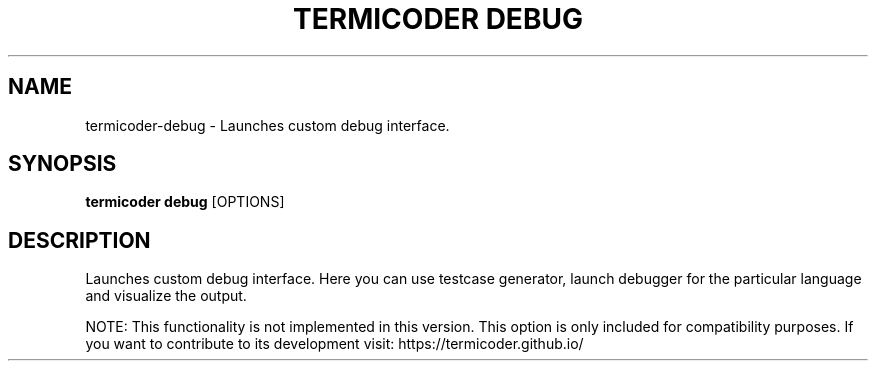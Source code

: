 .TH "TERMICODER DEBUG" "1" "14-Oct-2018" "0.3.0" "termicoder debug Manual"
.SH NAME
termicoder\-debug \- Launches custom debug interface.
.SH SYNOPSIS
.B termicoder debug
[OPTIONS]
.SH DESCRIPTION
Launches custom debug interface.
Here you can use testcase generator,
launch debugger for the particular language
and visualize the output.
.PP
NOTE:
This functionality is not implemented in this version.
This option is only included for compatibility purposes.
If you want to contribute to its development visit:
https://termicoder.github.io/